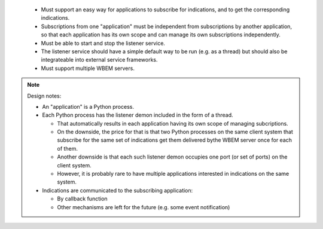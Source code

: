 
   * Must support an easy way for applications to subscribe for indications, and
     to get the corresponding indications.

   * Subscriptions from one "application" must be independent from subscriptions
     by another application, so that each application has its own scope and can
     manage its own subscriptions independently.

   * Must be able to start and stop the listener service.

   * The listener service should have a simple default way to be run (e.g. as a
     thread) but should also be integrateable into external service frameworks.

   * Must support multiple WBEM servers.

.. note::

   Design notes:

   * An "application" is a Python process.

   * Each Python process has the listener demon included in the form of a
     thread.

     - That automatically results in each application having its own scope of
       managing subcriptions.
     - On the downside, the price for that is that two Python processes on the
       same client system that subscribe for the same set of indications get
       them delivered bythe WBEM server once for each of them.
     - Another downside is that each such listener demon occupies one port
       (or set of ports) on the client system.
     - However, it is probably rare to have multiple applications interested
       in indications on the same system.

   * Indications are communicated to the subscribing application:

     - By callback function
     - Other mechanisms are left for the future (e.g. some event notification)
